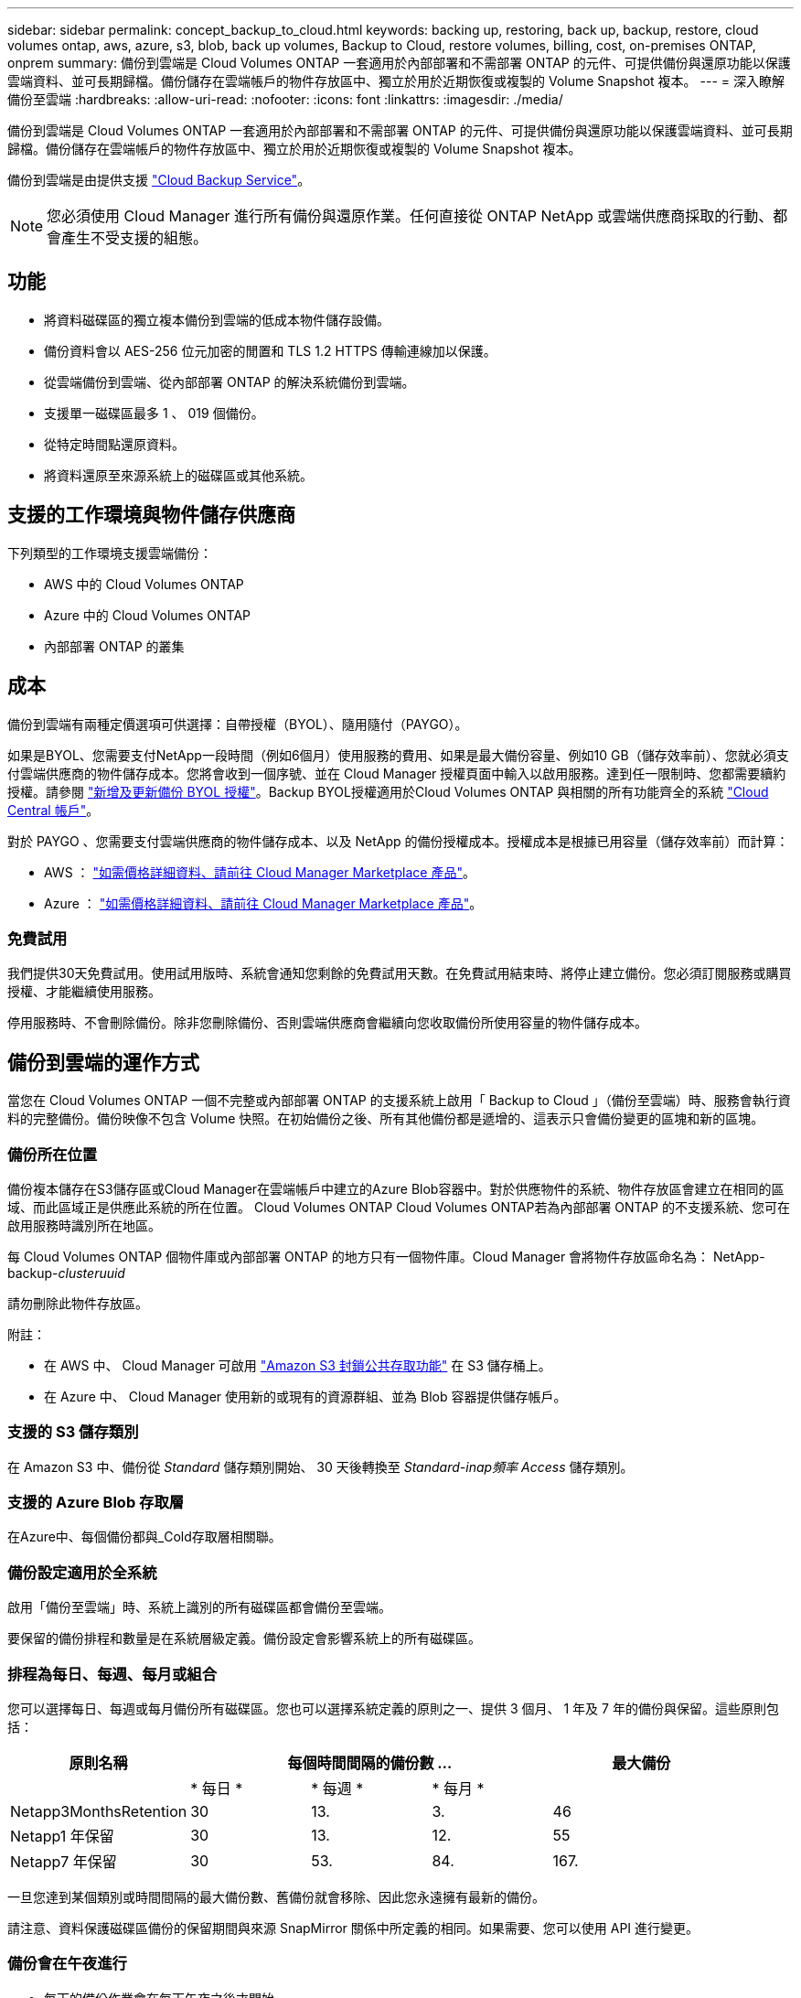 ---
sidebar: sidebar 
permalink: concept_backup_to_cloud.html 
keywords: backing up, restoring, back up, backup, restore, cloud volumes ontap, aws, azure, s3, blob, back up volumes, Backup to Cloud, restore volumes, billing, cost, on-premises ONTAP, onprem 
summary: 備份到雲端是 Cloud Volumes ONTAP 一套適用於內部部署和不需部署 ONTAP 的元件、可提供備份與還原功能以保護雲端資料、並可長期歸檔。備份儲存在雲端帳戶的物件存放區中、獨立於用於近期恢復或複製的 Volume Snapshot 複本。 
---
= 深入瞭解備份至雲端
:hardbreaks:
:allow-uri-read: 
:nofooter: 
:icons: font
:linkattrs: 
:imagesdir: ./media/


[role="lead"]
備份到雲端是 Cloud Volumes ONTAP 一套適用於內部部署和不需部署 ONTAP 的元件、可提供備份與還原功能以保護雲端資料、並可長期歸檔。備份儲存在雲端帳戶的物件存放區中、獨立於用於近期恢復或複製的 Volume Snapshot 複本。

備份到雲端是由提供支援 https://cloud.netapp.com/cloud-backup-service["Cloud Backup Service"^]。


NOTE: 您必須使用 Cloud Manager 進行所有備份與還原作業。任何直接從 ONTAP NetApp 或雲端供應商採取的行動、都會產生不受支援的組態。



== 功能

* 將資料磁碟區的獨立複本備份到雲端的低成本物件儲存設備。
* 備份資料會以 AES-256 位元加密的閒置和 TLS 1.2 HTTPS 傳輸連線加以保護。
* 從雲端備份到雲端、從內部部署 ONTAP 的解決系統備份到雲端。
* 支援單一磁碟區最多 1 、 019 個備份。
* 從特定時間點還原資料。
* 將資料還原至來源系統上的磁碟區或其他系統。




== 支援的工作環境與物件儲存供應商

下列類型的工作環境支援雲端備份：

* AWS 中的 Cloud Volumes ONTAP
* Azure 中的 Cloud Volumes ONTAP
* 內部部署 ONTAP 的叢集




== 成本

備份到雲端有兩種定價選項可供選擇：自帶授權（BYOL）、隨用隨付（PAYGO）。

如果是BYOL、您需要支付NetApp一段時間（例如6個月）使用服務的費用、如果是最大備份容量、例如10 GB（儲存效率前）、您就必須支付雲端供應商的物件儲存成本。您將會收到一個序號、並在 Cloud Manager 授權頁面中輸入以啟用服務。達到任一限制時、您都需要續約授權。請參閱 link:task_managing_licenses.html#adding-and-updating-your-backup-byol-license["新增及更新備份 BYOL 授權"^]。Backup BYOL授權適用於Cloud Volumes ONTAP 與相關的所有功能齊全的系統 link:concept_cloud_central_accounts.html["Cloud Central 帳戶"^]。

對於 PAYGO 、您需要支付雲端供應商的物件儲存成本、以及 NetApp 的備份授權成本。授權成本是根據已用容量（儲存效率前）而計算：

* AWS ： https://aws.amazon.com/marketplace/pp/B07QX2QLXX["如需價格詳細資料、請前往 Cloud Manager Marketplace 產品"^]。
* Azure ： https://azuremarketplace.microsoft.com/en-us/marketplace/apps/netapp.cloud-manager?tab=Overview["如需價格詳細資料、請前往 Cloud Manager Marketplace 產品"^]。




=== 免費試用

我們提供30天免費試用。使用試用版時、系統會通知您剩餘的免費試用天數。在免費試用結束時、將停止建立備份。您必須訂閱服務或購買授權、才能繼續使用服務。

停用服務時、不會刪除備份。除非您刪除備份、否則雲端供應商會繼續向您收取備份所使用容量的物件儲存成本。



== 備份到雲端的運作方式

當您在 Cloud Volumes ONTAP 一個不完整或內部部署 ONTAP 的支援系統上啟用「 Backup to Cloud 」（備份至雲端）時、服務會執行資料的完整備份。備份映像不包含 Volume 快照。在初始備份之後、所有其他備份都是遞增的、這表示只會備份變更的區塊和新的區塊。



=== 備份所在位置

備份複本儲存在S3儲存區或Cloud Manager在雲端帳戶中建立的Azure Blob容器中。對於供應物件的系統、物件存放區會建立在相同的區域、而此區域正是供應此系統的所在位置。 Cloud Volumes ONTAP Cloud Volumes ONTAP若為內部部署 ONTAP 的不支援系統、您可在啟用服務時識別所在地區。

每 Cloud Volumes ONTAP 個物件庫或內部部署 ONTAP 的地方只有一個物件庫。Cloud Manager 會將物件存放區命名為： NetApp-backup-_clusteruuid_

請勿刪除此物件存放區。

附註：

* 在 AWS 中、 Cloud Manager 可啟用 https://docs.aws.amazon.com/AmazonS3/latest/dev/access-control-block-public-access.html["Amazon S3 封鎖公共存取功能"^] 在 S3 儲存桶上。
* 在 Azure 中、 Cloud Manager 使用新的或現有的資源群組、並為 Blob 容器提供儲存帳戶。




=== 支援的 S3 儲存類別

在 Amazon S3 中、備份從 _Standard_ 儲存類別開始、 30 天後轉換至 _Standard-inap頻率 Access_ 儲存類別。



=== 支援的 Azure Blob 存取層

在Azure中、每個備份都與_Cold存取層相關聯。



=== 備份設定適用於全系統

啟用「備份至雲端」時、系統上識別的所有磁碟區都會備份至雲端。

要保留的備份排程和數量是在系統層級定義。備份設定會影響系統上的所有磁碟區。



=== 排程為每日、每週、每月或組合

您可以選擇每日、每週或每月備份所有磁碟區。您也可以選擇系統定義的原則之一、提供 3 個月、 1 年及 7 年的備份與保留。這些原則包括：

[cols="30,20,20,20,30"]
|===
| 原則名稱 3+| 每個時間間隔的備份數 ... | 最大備份 


|  | * 每日 * | * 每週 * | * 每月 * |  


| Netapp3MonthsRetention | 30 | 13. | 3. | 46 


| Netapp1 年保留 | 30 | 13. | 12. | 55 


| Netapp7 年保留 | 30 | 53. | 84. | 167. 
|===
一旦您達到某個類別或時間間隔的最大備份數、舊備份就會移除、因此您永遠擁有最新的備份。

請注意、資料保護磁碟區備份的保留期間與來源 SnapMirror 關係中所定義的相同。如果需要、您可以使用 API 進行變更。



=== 備份會在午夜進行

* 每天的備份作業會在每天午夜之後才開始。
* 每週備份會在週日早上午夜之後開始。
* 每月備份的開始時間是每月第一天午夜之後。


此時、您無法在使用者指定的時間排程備份作業。



=== 備份複本會與 Cloud Central 帳戶建立關聯

備份複本與相關聯 link:concept_cloud_central_accounts.html["Cloud Central 帳戶"^] Cloud Manager 所在位置。

如果您在同一個 Cloud Central 帳戶中有多個 Cloud Manager 系統、則每個 Cloud Manager 系統都會顯示相同的備份清單。這包括 Cloud Volumes ONTAP 與其他 ONTAP Cloud Manager 系統上的不二和內部部署的不二執行個體相關的備份。



=== BYOL 授權考量

使用「備份至雲端 BYOL 」授權時、 Cloud Manager 會在備份接近容量上限或接近授權到期日時通知您。您會收到下列通知：

* 當備份已達到授權容量的80%時、當您達到限制時、也會再次顯示
* 授權到期前 30 天、授權到期後再一次


當您收到這些通知時、請使用 Cloud Manager 介面右下角的聊天圖示來續約授權。

當授權到期時、可能會發生兩件事：

* 如果 ONTAP 您使用的帳戶擁有市場帳戶、則備份服務仍會繼續執行、但您會改用 PAYGO 授權模式。您需要由雲端供應商支付物件儲存成本、並由 NetApp 支付備份授權成本、以支付備份所使用的容量。
* 如果 ONTAP 您使用的帳戶不具備市場帳戶、則備份服務仍會繼續執行、但您仍會收到到期訊息。


續約 BYOL 訂閱之後、 Cloud Manager 會自動從 NetApp 取得新授權、並加以安裝。如果 Cloud Manager 無法透過安全的網際網路連線存取授權檔案、您可以自行取得檔案、然後手動將其上傳至 Cloud Manager 。如需相關指示、請參閱 link:task_managing_licenses.html#adding-and-updating-your-backup-byol-license["新增及更新備份 BYOL 授權"^]。

移轉至 PAYGO 授權的系統會自動傳回 BYOL 授權。而在沒有授權的情況下執行的系統將停止接收警告訊息、並會針對授權過期時發生的備份收取費用。



== 支援的磁碟區

備份到雲端支援讀寫磁碟區和資料保護（DP）磁碟區。

目前不支援任何支援的資料量。FlexGroup



== 限制

* 啟用「Backup to Cloud」（備份至雲端）時、WORM儲存（SnapLock 支援）不支援Cloud Volumes ONTAP 在內部部署或內部部署系統上使用。
* 從內部部署ONTAP 的支援系統進行備份時、必須遵守備份至雲端的限制：
+
** 內部叢集必須執行ONTAP 不含更新版本的
** Cloud Manager必須部署在Azure上。不支援內部部署 Cloud Manager 部署。
** 備份的目的地位置僅為Azure上的物件儲存設備。
** 備份只能還原Cloud Volumes ONTAP 至Azure上部署的不完整系統。您無法將備份還原至內部部署ONTAP 的支援系統、或還原至Cloud Volumes ONTAP 使用不同雲端供應商的支援系統。


* 備份資料保護（ DP ）磁碟區時、針對來源磁碟區上的 SnapMirror 原則所定義的規則、必須使用符合 * 每日 * 、 * 每週 * 或 * 每月 * 允許備份到雲端原則名稱的標籤。否則、該 DP 磁碟區的備份將會失敗。
* 在 Azure 中、如果 Cloud Volumes ONTAP 您在部署了支援功能時啟用「備份至雲端」、 Cloud Manager 會為您建立資源群組、您無法加以變更。如果您想在啟用「備份到雲端」時挑選自己的資源群組、請在部署 Cloud Volumes ONTAP 時 * 停用 * 「備份到雲端」、然後啟用「備份到雲端」、並從「備份到雲端設定」頁面中選擇資源群組。
* 從 Cloud Volumes ONTAP 無法使用 Cloud Manager 的系統備份磁碟區時、系統不會自動備份您在 Cloud Manager 以外建立的磁碟區。
+
例如、如果您是從 ONTAP 無法使用的 CLI 、 ONTAP 還原 API 或系統管理程式建立磁碟區、就不會自動備份磁碟區。

+
如果您想要備份這些磁碟區、您需要停用備份到雲端、然後重新啟用。



